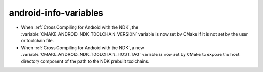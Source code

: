 android-info-variables
----------------------

* When :ref:`Cross Compiling for Android with the NDK`, the
  :variable:`CMAKE_ANDROID_NDK_TOOLCHAIN_VERSION` variable is
  now set by CMake if it is not set by the user or toolchain file.

* When :ref:`Cross Compiling for Android with the NDK`, a new
  :variable:`CMAKE_ANDROID_NDK_TOOLCHAIN_HOST_TAG` variable is
  now set by CMake to expose the host directory component of the
  path to the NDK prebuilt toolchains.
